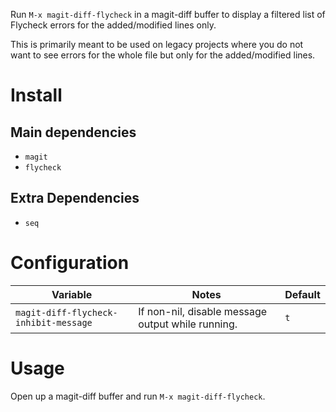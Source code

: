 [[file:example.gif]]

Run ~M-x magit-diff-flycheck~ in a magit-diff buffer to display a
filtered list of Flycheck errors for the added/modified lines only.

This is primarily meant to be used on legacy projects where you do
not want to see errors for the whole file but only for the added/modified
lines.

* Install
** Main dependencies
+ ~magit~
+ ~flycheck~

** Extra Dependencies
+ ~seq~

* Configuration
| Variable                              | Notes                                             | Default |
|---------------------------------------+---------------------------------------------------+---------|
| ~magit-diff-flycheck-inhibit-message~ | If non-nil, disable message output while running. | ~t~     |

* Usage
Open up a magit-diff buffer and run ~M-x magit-diff-flycheck~.
